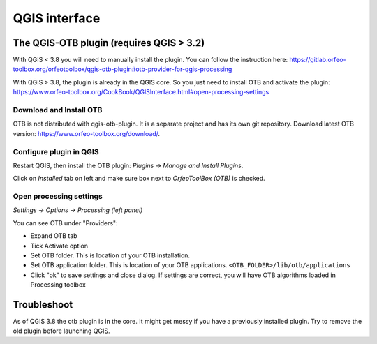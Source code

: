 QGIS interface
==============

The QGIS-OTB plugin (requires QGIS > 3.2)
-----------------------------------------

With QGIS < 3.8 you will need to manually install the plugin.
You can follow the instruction here: https://gitlab.orfeo-toolbox.org/orfeotoolbox/qgis-otb-plugin#otb-provider-for-qgis-processing


With QGIS > 3.8, the plugin is already in the QGIS core. So you just need to install OTB and activate the plugin: https://www.orfeo-toolbox.org/CookBook/QGISInterface.html#open-processing-settings

Download and Install OTB
^^^^^^^^^^^^^^^^^^^^^^^^

OTB is not distributed with qgis-otb-plugin. It is a separate project and has its own git repository.
Download latest OTB version: https://www.orfeo-toolbox.org/download/.

Configure plugin in QGIS
^^^^^^^^^^^^^^^^^^^^^^^^

Restart QGIS, then install the OTB plugin:
`Plugins -> Manage and Install Plugins`.

Click on `Installed` tab on left and make sure box next to `OrfeoToolBox (OTB)` is checked.

Open processing settings
^^^^^^^^^^^^^^^^^^^^^^^^

`Settings -> Options -> Processing (left panel)`

You can see OTB under "Providers":

* Expand OTB tab
* Tick Activate option
* Set OTB folder. This is location of your OTB installation.
* Set OTB application folder. This is location of your OTB applications. ``<OTB_FOLDER>/lib/otb/applications``
* Click "ok" to save settings and close dialog. If settings are correct, you will have OTB algorithms loaded  in Processing toolbox

Troubleshoot
------------
As of QGIS 3.8 the otb plugin is in the core. It might get messy if you have a previously installed plugin. Try to remove the old plugin before launching QGIS.
